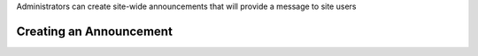 .. _admin.announce:  

Administrators can create site-wide announcements that will provide a message to site users

Creating an Announcement 
=========================

